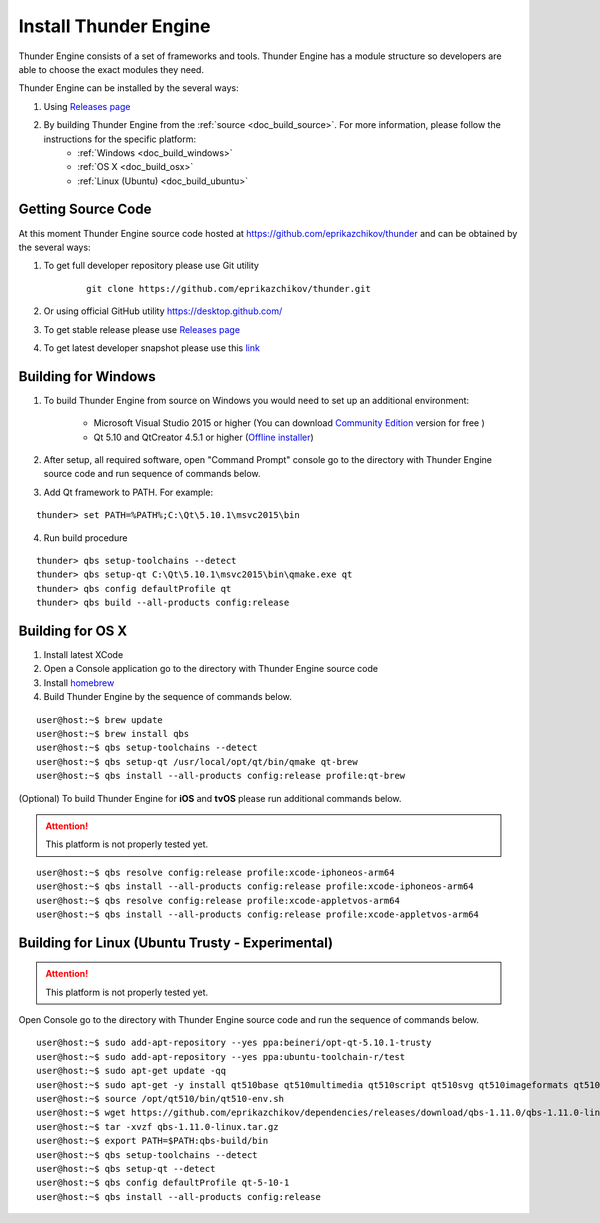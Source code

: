 .. _doc_install:

Install Thunder Engine
==============================

Thunder Engine consists of a set of frameworks and tools. Thunder Engine has a module structure so developers are able to choose the exact modules they need.

Thunder Engine can be installed by the several ways:

.. #. Using Thunder Launcher the special `Online Installation Tool <https://thunderengine.ru/download>`_. For more information, please visit the :ref:`online installation <doc_online_installation>` page.

#. Using `Releases page <https://github.com/eprikazchikov/thunder/releases>`_
#. By building Thunder Engine from the :ref:`source <doc_build_source>`. For more information, please follow the instructions for the specific platform:
	* :ref:`Windows <doc_build_windows>`
	* :ref:`OS X <doc_build_osx>`
	* :ref:`Linux (Ubuntu) <doc_build_ubuntu>`
	
.. _doc_online_installation:

.. Online Installation
.. ----------------------------------------------

.. _doc_build_source:

Getting Source Code
----------------------------------------------

At this moment Thunder Engine source code hosted at https://github.com/eprikazchikov/thunder and can be obtained by the several ways:

#. To get full developer repository please use Git utility

	::

		git clone https://github.com/eprikazchikov/thunder.git

#. Or using official GitHub utility https://desktop.github.com/

#. To get stable release please use `Releases page <https://github.com/eprikazchikov/thunder/releases>`_

#. To get latest developer snapshot please use this `link <https://github.com/eprikazchikov/thunder/archive/master.zip>`_

.. _doc_build_windows:

Building for Windows
----------------------------------------------

1. To build Thunder Engine from source on Windows you would need to set up an additional environment:

	* Microsoft Visual Studio 2015 or higher (You can download `Community Edition <https://visualstudio.microsoft.com/thank-you-downloading-visual-studio/?sku=Community&rel=15#>`_ version for free ) 
	* Qt 5.10 and  QtCreator 4.5.1 or higher (`Offline installer <http://download.qt.io/archive/qt/5.10/5.10.1/qt-opensource-windows-x86-5.10.1.exe>`_)

2. After setup, all required software, open "Command Prompt" console go to the directory with Thunder Engine source code and run sequence of commands below.

3. Add Qt framework to PATH. For example:

::

    thunder> set PATH=%PATH%;C:\Qt\5.10.1\msvc2015\bin

4. Run build procedure

::

    thunder> qbs setup-toolchains --detect
    thunder> qbs setup-qt C:\Qt\5.10.1\msvc2015\bin\qmake.exe qt
    thunder> qbs config defaultProfile qt
    thunder> qbs build --all-products config:release

.. _doc_build_osx:

Building for OS X
----------------------------------------------

#. Install latest XCode

#. Open a Console application go to the directory with Thunder Engine source code

#. Install `homebrew <https://docs.brew.sh/Installation>`_

#. Build Thunder Engine by the sequence of commands below.

::

	user@host:~$ brew update
	user@host:~$ brew install qbs
	user@host:~$ qbs setup-toolchains --detect
	user@host:~$ qbs setup-qt /usr/local/opt/qt/bin/qmake qt-brew
	user@host:~$ qbs install --all-products config:release profile:qt-brew
	
(Optional) To build Thunder Engine for **iOS** and **tvOS** please run additional commands below.

.. attention:: This platform is not properly tested yet.

::

	user@host:~$ qbs resolve config:release profile:xcode-iphoneos-arm64
	user@host:~$ qbs install --all-products config:release profile:xcode-iphoneos-arm64
	user@host:~$ qbs resolve config:release profile:xcode-appletvos-arm64
	user@host:~$ qbs install --all-products config:release profile:xcode-appletvos-arm64


.. _doc_build_ubuntu:

Building for Linux (Ubuntu Trusty - Experimental)
--------------------------------------------------
.. attention:: This platform is not properly tested yet.

Open Console go to the directory with Thunder Engine source code and run the sequence of commands below.

::

	user@host:~$ sudo add-apt-repository --yes ppa:beineri/opt-qt-5.10.1-trusty
	user@host:~$ sudo add-apt-repository --yes ppa:ubuntu-toolchain-r/test
	user@host:~$ sudo apt-get update -qq
	user@host:~$ sudo apt-get -y install qt510base qt510multimedia qt510script qt510svg qt510imageformats qt510tools binutils zlib1g-dev xorg-dev gcc-7 g++-7
	user@host:~$ source /opt/qt510/bin/qt510-env.sh
	user@host:~$ wget https://github.com/eprikazchikov/dependencies/releases/download/qbs-1.11.0/qbs-1.11.0-linux.tar.gz
	user@host:~$ tar -xvzf qbs-1.11.0-linux.tar.gz
	user@host:~$ export PATH=$PATH:qbs-build/bin
	user@host:~$ qbs setup-toolchains --detect
	user@host:~$ qbs setup-qt --detect
	user@host:~$ qbs config defaultProfile qt-5-10-1
	user@host:~$ qbs install --all-products config:release
